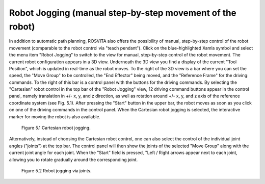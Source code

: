 Robot Jogging (manual step-by-step movement of the robot) 
**********************************************************

In addition to automatic path planning, ROSVITA also offers the possibility of manual, step-by-step control of the robot movement (comparable to the robot control via "teach pendant"). Click on the blue-highlighted Xamla symbol and select the menu item "Robot Jogging" to switch to the view for manual, step-by-step control of the robot movement. The current robot configuration appears in a 3D view. Underneath the 3D view you find a display of the current "Tool Position", which is updated in real-time as the robot moves. To the right of the 3D view is a bar where you can set the speed, the "Move Group" to be controlled, the "End Effector" being moved, and the "Reference Frame" for the driving commands. To the right of this bar is a control panel with the buttons for the driving commands. By selecting the "Cartesian" robot control in the top bar of the "Robot Jogging" view, 12 driving command buttons appear in the control panel, namely translation in +/- x, y, and z direction, as well as rotation around +/- x, y, and z axis of the reference coordinate system (see Fig. 5.1). After pressing the "Start" button in the upper bar, the robot moves as soon as you click on one of the driving commands in the control panel. When the Cartesian robot jogging is selected, the interactive marker for moving the robot is also available.

.. figure:: images/Robot_jogging_cartesian.png

   Figure 5.1  Cartesian robot jogging.

Alternatively, instead of choosing the Cartesian robot control, one can also select the control of the individual joint angles ("joints") at the top bar. The control panel will then show the joints of the selected "Move Group" along with the current joint angle for each joint. When the "Start" field is pressed, "Left / Right arrows appear next to each joint, allowing you to rotate gradually around the corresponding joint.

.. figure:: images/Robot_jogging_joints.png

   Figure 5.2  Robot jogging via joints.
